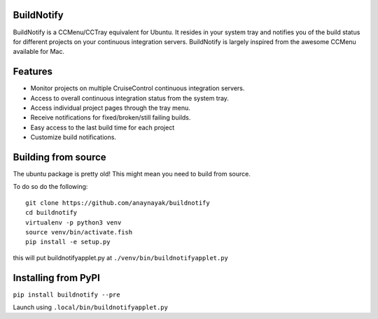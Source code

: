 BuildNotify
===========

BuildNotify is a CCMenu/CCTray equivalent for Ubuntu. It resides in your system tray and notifies you of the build status for different projects on your continuous integration servers. BuildNotify is largely inspired from the awesome CCMenu available for Mac.

Features
========

* Monitor projects on multiple CruiseControl continuous integration servers.
* Access to overall continuous integration status from the system tray.
* Access individual project pages through the tray menu.
* Receive notifications for fixed/broken/still failing builds.
* Easy access to the last build time for each project
* Customize build notifications.

.. image:: https://anaynayak.github.io/buildnotify/images/projectlist.png

Building from source
====================

The ubuntu package is pretty old!  This might mean you need to build from source.

To do so do the following::

    git clone https://github.com/anaynayak/buildnotify
    cd buildnotify
    virtualenv -p python3 venv
    source venv/bin/activate.fish
    pip install -e setup.py

this will put buildnotifyapplet.py at ``./venv/bin/buildnotifyapplet.py``


Installing from PyPI
====================

``pip install buildnotify --pre``

Launch using ``.local/bin/buildnotifyapplet.py``
